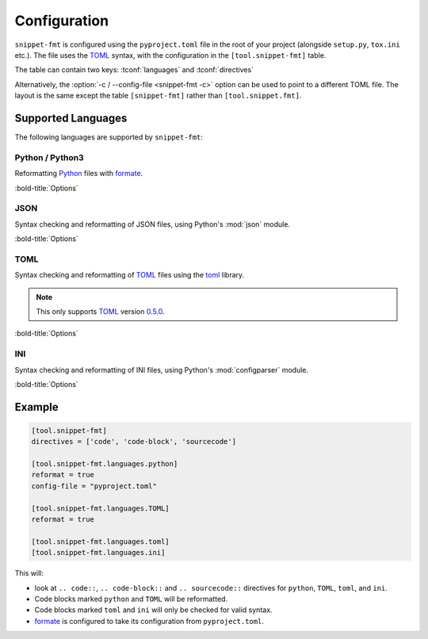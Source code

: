 ==============
Configuration
==============

``snippet-fmt`` is configured using the ``pyproject.toml`` file in the root of your project
(alongside ``setup.py``, ``tox.ini`` etc.).
The file uses the TOML_ syntax,
with the configuration in the ``[tool.snippet-fmt]`` table.

The table can contain two keys: :tconf:`languages` and :tconf:`directives`

Alternatively, the :option:`-c / --config-file <snippet-fmt -c>` option can be used to point to a different TOML file.
The layout is the same except the table ``[snippet-fmt]`` rather than ``[tool.snippet.fmt]``.


.. tconf:: languages

	This is a table of tables giving languages to check and reformat.

	These correspond to the value after ``.. code-block::``, preserving case.

	For example, the following codeblock has a value of ``'TOML'``:

	.. code-block:: rst

		.. code-block:: TOML

			key = "value"

	Each language has a corresponding check / reformat function,
	which is determined from the lowercased form of the language name.
	This allows certain code blocks in a language to be excluded from formatting
	by using a different case, such as using ``TOML`` for most code blocks
	and ``toml`` for ones which shouldn't be reformatted.


	The currently supported languages (matched case insensitively) are:

	* JSON
	* INI
	* TOML
	* Python / Python3

	Each sub table contains options specific to that language (and capitalisation).
	The exact options vary, but each has a ``reformat`` option which defaults to :py:obj:`False`.
	If set to :py:obj:`True` the code snippets in that language will be reformatted,
	otherwise they will only be syntax checked.

	By default all languages are enabled for checks only.


.. tconf:: directives

	The directive types to reformat, such as ``'code-block'`` for ``.. code-block::``.

	The values are case sensitive.

	Defaults to ``['code', 'code-block', 'sourcecode']``.


Supported Languages
-------------------------

The following languages are supported by ``snippet-fmt``:


Python / Python3
^^^^^^^^^^^^^^^^^^^^

Reformatting Python_ files with formate_.


:bold-title:`Options`

.. tconf:: python.reformat
	:type: :toml:`Boolean`
	:default: False

	If set to ``true`` the code blocks matching this language and capitalisation will be reformatted, otherwise they will only be syntax checked.


.. tconf:: python.config-file
	:type: :toml:`String`
	:default: formate.toml

	The TOML_ file containing the configuration for formate_.

	.. TODO:: link for formate's docs


JSON
^^^^^^^^

Syntax checking and reformatting of JSON files, using Python's :mod:`json` module.


:bold-title:`Options`

.. tconf:: json.reformat
	:type: :toml:`Boolean`
	:default: False

	If set to ``true`` the code blocks matching this language and capitalisation will be reformatted, otherwise they will only be syntax checked.


.. tconf:: json.ensure_ascii
	:type: :toml:`Boolean`
	:default: false

	If ``true``, the output is guaranteed to have all incoming non-ASCII characters escaped. If ``false`` (the default), these characters will be output as-is.

.. tconf:: json.allow_nan
	:type: :toml:`Boolean`
	:default: true

	If ``true`` (the default), then ``NaN``, ``Infinity``, and ``-Infinity`` will be encoded as such. This behavior is not JSON specification compliant, but is consistent with most JavaScript based encoders and decoders. Otherwise an error will be raised when attepting to reformat files containing such floats.

	.. note:: JSON snippets containing ``NaN`` etc. when this option is ``false`` and ``reformat`` is also ``false`` will pass, as this check only takes place durinh reformatting.


.. tconf:: json.sort_keys
	:type: :toml:`Boolean`
	:default: false

	If ``true`` then the keys will be sorted alphabetically.


.. tconf:: json.indent
	:type: :toml:`Integer` or :toml:`string`

	If ``indent`` is a non-negative integer or string, then JSON array elements and object members will be pretty-printed with that indent level. An indent level of 0, negative, or "" will only insert newlines. If not specified a compact representation will be used. Using a positive integer indent indents that many spaces per level. If indent is a string (such as "\t"), that string is used to indent each level.


.. tconf:: json.separators
	:type: :toml:`Array` of :toml:`string`

	A 2-element array of ``[item_separator, key_separator]``.
	The default is ``(', ', ': ')`` if ``indent`` is unspecified and ``(',', ': ')`` otherwise.
	To get the most compact JSON representation, you should specify ``(',', ':')`` to eliminate whitespace.


TOML
^^^^^^^^

Syntax checking and reformatting of TOML_ files using the `toml <https://pypi.org/project/toml>`__ library.

.. note:: This only supports TOML_ version `0.5.0 <https://toml.io/en/v0.5.0>`_.


:bold-title:`Options`

.. tconf:: toml.reformat
	:type: :toml:`Boolean`
	:default: False

	If set to ``true`` the code blocks matching this language and capitalisation will be reformatted, otherwise they will only be syntax checked.


INI
^^^^^^^^

Syntax checking and reformatting of INI files, using Python's :mod:`configparser` module.


:bold-title:`Options`

.. tconf:: ini.reformat
	:type: :toml:`Boolean`
	:default: False

	If set to ``true`` the code blocks matching this language and capitalisation will be reformatted, otherwise they will only be syntax checked.


Example
-----------

.. code-block:: toml

	[tool.snippet-fmt]
	directives = ['code', 'code-block', 'sourcecode']

	[tool.snippet-fmt.languages.python]
	reformat = true
	config-file = "pyproject.toml"

	[tool.snippet-fmt.languages.TOML]
	reformat = true

	[tool.snippet-fmt.languages.toml]
	[tool.snippet-fmt.languages.ini]

This will:

* look at ``.. code::``, ``.. code-block::`` and ``.. sourcecode::`` directives
  for ``python``, ``TOML``, ``toml``, and ``ini``.
* Code blocks marked ``python`` and ``TOML`` will be reformatted.
* Code blocks marked ``toml`` and ``ini`` will only be checked for valid syntax.
* formate_ is configured to take its configuration from ``pyproject.toml``.


.. _TOML: https://toml.io/en/
.. _formate: https://formate.readthedocs.io
.. _Python: https://python.org
